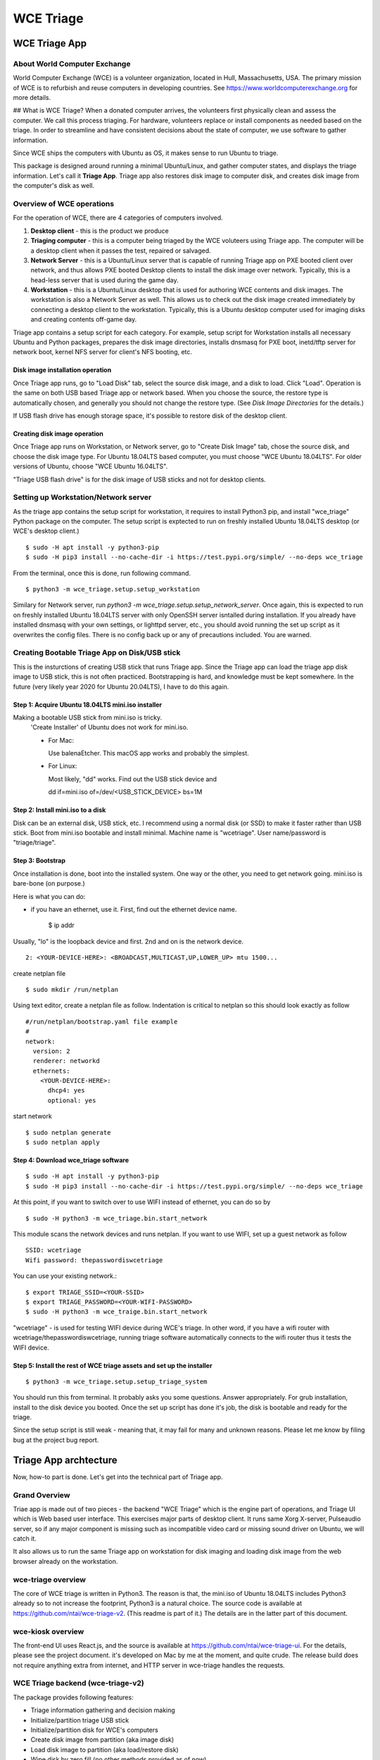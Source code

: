 ==========
WCE Triage
==========

WCE Triage App
================

About World Computer Exchange
-----------------------------
World Computer Exchange (WCE) is a volunteer organization, located in Hull, Massachusetts, USA.
The primary mission of WCE is to refurbish and reuse computers in developing countries.
See https://www.worldcomputerexchange.org for more details.

## What is WCE Triage?
When a donated computer arrives, the volunteers first physically clean and assess the computer.
We call this process triaging.
For hardware, volunteers replace or install components as needed based on the triage.
In order to streamline and have consistent decisions about the state of computer, we use software to gather information.

Since WCE ships the computers with Ubuntu as OS, it makes sense to run Ubuntu to triage.

This package is designed around running a minimal Ubuntu/Linux, and gather computer states, and displays the triage information. Let's call it **Triage App**. Triage app also restores disk image to computer disk, and creates disk image from the computer's disk as well.


Overview of WCE operations
--------------------------

For the operation of WCE, there are 4 categories of computers involved.

1. **Desktop client** - this is the product we produce
2. **Triaging computer** - this is a computer being triaged by the WCE voluteers using Triage app. The computer will be a desktop client when it passes the test, repaired or salvaged.
3. **Network Server** - this is a Ubuntu/Linux server that is capable of running Triage app on PXE booted client over network, and thus allows PXE booted Desktop clients to install the disk image over network. Typically, this is a head-less server that is used during the game day.
4. **Workstation** - this is a Ubuntu/Linux desktop that is used for authoring WCE contents and disk images. The workstation is also a Network Server as well. This allows us to check out the disk image created immediately by connecting a desktop client to the workstation. Typically, this is a Ubuntu desktop computer used for imaging disks and creating contents off-game day.

Triage app contains a setup script for each category. For example, setup script for Workstation installs all necessary Ubuntu and Python packages, prepares the disk image directories, installs dnsmasq for PXE boot, inetd/tftp server for network boot, kernel NFS server for client's NFS booting, etc.

Disk image installation operation
`````````````````````````````````

Once Triage app runs, go to "Load Disk" tab, select the source disk image, and a disk to load. Click "Load". Operation is the same on both USB based Triage app or network based. When you choose the source, the restore type is automatically chosen, and generally you should not change the restore type. (See *Disk Image Directories* for the details.)

If USB flash drive has enough storage space, it's possible to restore disk of the desktop client.

Creating disk image operation
`````````````````````````````

Once Triage app runs on Workstation, or Network server, go to "Create Disk Image" tab, chose the source disk, and choose the disk image type. For Ubuntu 18.04LTS based computer, you must choose "WCE Ubuntu 18.04LTS". For older versions of Ubuntu, choose "WCE Ubuntu 16.04LTS".

"Triage USB flash drive" is for the disk image of USB sticks and not for desktop clients.

Setting up Workstation/Network server
-------------------------------------
As the triage app contains the setup script for workstation, it requires to install Python3 pip, and install "wce_triage" Python package on the computer. The setup script is exptected to run on freshly installed Ubuntu 18.04LTS desktop (or WCE's desktop client.)
::

    $ sudo -H apt install -y python3-pip
    $ sudo -H pip3 install --no-cache-dir -i https://test.pypi.org/simple/ --no-deps wce_triage

From the terminal, once this is done, run following command.
::

    $ python3 -m wce_triage.setup.setup_workstation

Similary for Network server, run `python3 -m wce_triage.setup.setup_network_server`. Once again, this is expected to run on freshly installed Ubuntu 18.04LTS server with only OpenSSH server isntalled during installation. If you already have installed dnsmasq with your own settings, or lighttpd server, etc., you should avoid running the set up script as it overwrites the config files. There is no config back up or any of precautions included. You are warned.


Creating Bootable Triage App on Disk/USB stick
----------------------------------------------
This is the insturctions of creating USB stick that runs Triage app. Since the Triage app can load the triage app disk image to USB stick, this is not often practiced. Bootstrapping is hard, and knowledge must be kept somewhere. In the future (very likely year 2020 for Ubuntu 20.04LTS), I have to do this again.

Step 1: Acquire Ubuntu 18.04LTS mini.iso installer
```````````````````````````````````````````````````

Making a bootable USB stick from mini.iso is tricky.
  'Create Installer' of Ubuntu does not work for mini.iso.

  * For Mac:

    Use balenaEtcher. This macOS app works and probably the simplest.

  * For Linux:

    Most likely, "dd" works. Find out the USB stick device and

    dd if=mini.iso of=/dev/<USB_STICK_DEVICE> bs=1M

Step 2: Install mini.iso to a disk
```````````````````````````````````````````````
Disk can be an external disk, USB stick, etc.
I recommend using a normal disk (or SSD) to make it faster rather than USB stick.
Boot from mini.iso bootable and install minimal.
Machine name is "wcetriage".
User name/password is "triage/triage".

Step 3: Bootstrap
```````````````````````````````````````````````````
Once installation is done, boot into the installed system.
One way or the other, you need to get network going. mini.iso is bare-bone (on purpose.)

Here is what you can do:

* if you have an ethernet, use it. First, find out the ethernet device name.

    $ ip  addr

Usually, "lo" is the loopback device and first. 2nd and on is the network device.
::

    2: <YOUR-DEVICE-HERE>: <BROADCAST,MULTICAST,UP,LOWER_UP> mtu 1500...

create netplan file
::

  $ sudo mkdir /run/netplan

Using text editor, create a netplan file as follow. Indentation is critical to netplan so this should look exactly as follow
::

  #/run/netplan/bootstrap.yaml file example
  #
  network:
    version: 2
    renderer: networkd
    ethernets:
      <YOUR-DEVICE-HERE>:
        dhcp4: yes
        optional: yes

start network
::

  $ sudo netplan generate
  $ sudo netplan apply


Step 4: Download wce_triage software
```````````````````````````````````````````````````
::

    $ sudo -H apt install -y python3-pip
    $ sudo -H pip3 install --no-cache-dir -i https://test.pypi.org/simple/ --no-deps wce_triage

At this point, if you want to switch over to use WIFI instead of ethernet, you can do so by
::

  $ sudo -H python3 -m wce_triage.bin.start_network

This module scans the network devices and runs netplan. If you want to use WIFI, set up a guest network as follow

::

  SSID: wcetriage
  Wifi password: thepasswordiswcetriage

You can use your existing network.::

  $ export TRIAGE_SSID=<YOUR-SSID>
  $ export TRIAGE_PASSWORD=<YOUR-WIFI-PASSWORD>
  $ sudo -H python3 -m wce_traige.bin.start_network

"wcetriage" - is used for testing WIFI device during WCE's triage.
In other word, if you have a wifi router with wcetriage/thepasswordiswcetriage, running triage software automatically connects to the wifi router thus it tests the WIFI device.


Step 5: Install the rest of WCE triage assets and set up the installer
`````````````````````````````````````````````````````````````````````````
::

  $ python3 -m wce_triage.setup.setup_triage_system

You should run this from terminal. It probably asks you some questions. Answer appropriately.
For grub installation, install to the disk device you booted. Once the set up script has done it's job, the disk is bootable and ready for the triage.

Since the setup script is still weak - meaning that, it may fail for many and unknown reasons. Please let me know by filing bug at the project bug report.


Triage App archtecture
=======================
Now, how-to part is done. Let's get into the technical part of Triage app.

Grand Overview
------------------
Triae app is made out of two pieces - the backend "WCE Triage" which is the engine part of operations,
and Triage UI which is Web based user interface.
This exercises major parts of desktop client. It runs same Xorg X-server, Pulseaudio server,
so if any major component is missing such as incompatible video card or missing sound driver on Ubuntu, we will catch it.

It also allows us to run the same Triage app on workstation for disk imaging and loading disk image from the web browser already on the workstation.

wce-triage overview
--------------------
The core of WCE triage is written in Python3. The reason is that, the mini.iso of Ubuntu 18.04LTS includes Python3 already so to not increase the footprint, Python3 is a natural choice. The source code is available at https://github.com/ntai/wce-triage-v2. (This readme is part of it.)
The details are in the latter part of this document.

wce-kiosk overview
--------------------
The front-end UI uses React.js, and the source is available at https://github.com/ntai/wce-triage-ui. For the details, please see the project document.
it's developed on Mac by me at the moment, and quite crude. The release build does not require anything extra from internet, and HTTP server in wce-triage handles the requests.

WCE Triage backend (wce-triage-v2)
-----------------------------------
The package provides following features:

- Triage information gathering and decision making
- Initialize/partition triage USB stick
- Initialize/partition disk for WCE's computers
- Create disk image from partition (aka image disk)
- Load disk image to partition (aka load/restore disk)
- Wipe disk by zero fill (no other methods provided as of now)
- Make usb stick/disk bootable
- HTTP server for WCE Kiosk web browser

In the source tree, there are following directories, "bin", "components", "http", "lib", "ops", "setup".

"components" directory
`````````````````````````````````````````````````````````````````````````
Each file here represents the major component of computer. During triage, each component gathers info on the machine. "computer" component works as the clearing house/storage of components.

"bin", "lib", and "ops" directories
`````````````````````````````````````````````````````````````````````````
The files here are the back end of disk operations. The real details of design will have to wait for documenting the source code. For now, each "task" represents each step of disk operation, and "task runner" or "runner" runs these tasks in sequence to do the disk operations. For example, to partition a disk, "partition runner" creates all necessary tasks and runs it. A task in it runs "parted" to partition the disk, "fetch" to read the parition map, "refresh" to get the partition information, and "mkfs" task runs mkfs command for the partitions. Some of more "difficult" operation such as reading compressed disk image and restoring it to disk is written as a standalone command in "bin" directory, and a task runs the "bin" to complete the task.

The design of task and task runner can be discussed and critiqued to no end but braking down small operations into task so far was a real winner as I can assemble the tasks in different ways for different application and yet I don't need to write same operations twice.

"http" directory
`````````````````````````````````````````````````````````````````````````
There is only one file in this. httpserver.py. The server is based on aiohttp package that uses Python's asyncio.

Once the backend's functionalities are implemented and tested, wiring up the functionality such as create disk image is pretty straightforward. However, as aiohttp being coroutine, you need to care what operation is blocking. For example, Python's standard "time.sleep()" halts entire process, or looping on reading file blocks other http request. To make this to work, you need to dive into many different Python libraries. If the code looks simple, I've done a good job.


WCE Triage details
-------------------

- It boots a minimalistic Ubuntu Linux.
- When it boots, it starts two services "wce-triage" and "wce-kiosk" as described above.

Triage information gathering and decision making
````````````````````````````````````````````````

Information gathering of individual component is in each python module in wce_triage/components, except computer/Computer.
Currently, following components are implemented.
- cpu.py
- disk.py
- memory.py
- network.py
- optical_drive.py
- pci.py
- sensor.py
- sound.py
- video.py

The module name says pretty much what it is. Disk and network are somewhat special as the rest of wce-triage uses the instances of disk and network during not just triaging but imaging/restoring partclone image as well as starting network during triage.

Computer module collects the components' information and makes the triage decision. The criteria of triage is decided by WCE.

WCE Disk Image File and Directories
------------------------------------

In order to make things "simple" and consistent, I designed a simple structure for the disk image.
The disk images are stored in `/usr/local/share/wce/wce-disk-images`. Under the directory, there are subdirectories. For now, conventions are "triage", "wce-16" and "wce-18". "triage" is for Triage USB image, "wce-16" for Ubuntu 16.04LTS and older, and "wce-18" for Ubuntu 18.04LTS and newer.

The reason Ubuntu16.04 and 18.04 have to be separted is based on the EXT4 file system is not backward compatible. When you mkfs EXT4 partition for Ubuntu 16.04 on 18.04 machine, you need to pass down an option to not use "metadat\_csum". If not, Ubuntu 16.04LTS disk loaded on EXT4+metadata_csum cannot boot.

You can have arbitary subdirectory under "wce-disk-images". So, we start producing Ubuntu 20.04LTS, we'd create "wce-20" (or any other name).

In the subdirectory, each subdirectory must contain a disk image metadata. For this, you need to create a file named ".disk_image_type.json".

Here is the actual example of it in "wce-16".

::

    { "id": "wce-16",
      "filestem": "wce-mate16",
      "name": "WCE Ubuntu 16.04LTS",
      "timestamp": true,
      "ext4_version": "1.42",
      "partition_map": "gpt"}

The "id" must match with the subdirectory name. (It probalby works even if it doesn't but that's the convention.) This is a tag that the web browser uses for disk image type ID.
"filestem" is used when you create a disk image. So, if you create a disk image in this directory, the file name starts with "wce-mate16". "timestamp" should be always true to ID when the disk image is created. The disk image creation app always adds the file system in its name as well. "ext4_version" is the one mentioned above. By declaring the ext4_version (which is actually the version number of libext4, I think), the partition task adds necessary mkfs option for Ubuntu 16.04 even if it's running on 18.04.

For wce-18, ext4_version is 1.44.

With the locations well known, httpsever easily finds all of disk images with it's metadata, and sends it up to web browser. Also, when you create a disk image, the image name is always consistent, and stored in well known location.

It's not difficult to have different "wce-disk-images" directory, and as a matter of fact, if you mount a different disk and there is a directory right below the mount point, httpserver will find it as well for loading. However, for creating image, it's always stored in "/usr/local/share/wce/wce-disk-images/FOO".


Network Server for PXE boot and triage/disk imaging
----------------------------------------------------
The setup script does the servers set up but there are two important ingredients missing. One is the kernel/initrd for initial boot, and the NFS root directory for the desktop client. For the former, you need "/var/lib/netboot" directory sufficiently stuffed. "setup/install_pxeboot.py" should take care of this part.

2nd ingredients is the root file system. "/var/lib/netclient/wcetriage" needs to be filled by the "triage disk". With working triage USB stick (or disk) in hand, you need to mount the disk, and rsync everything from the triage disk to the "wcetriage" directory. NFS server serves this directory as NFS root for client to use.

ONE VERY IMPORTANT INGREDIENTS FOR TRIAGE AND NETWORK BOOT - CUSTOM INITRD
``````````````````````````````````````````````````````````````````````````

For triage app to run on USB stick or NFS mounted root which is read-only, it needs to run using "unionfs" - aka aufs. What this does is to layer a file system over other file system. The base layer (read-only) is accesed if upper layer (writable and memory based tempfs) doesn't have the file, and if a file is modified or created, it stays on the upper layer.

To this to work, initrd file contains a script to set up the aufs by creating tempfs, moving read-only file system to "/ro", and mount the aufs as root "/" file system. If you do not recreate (aka update) the initrd without this script, this does not work. triage.setup.setup_FOO installs the script and updates initrd file. If you use a stock initrd, this brakes down. If you are curious, you can take a look at the script for initrd. `wce-triage-v2/wce_triage/setup/patches/server/etc/initramfs-tools/scripts/init-bottom/__rootaufs` is the shell script for this. Same copy is included for triage and workstation, but not in the desktop client for obvious reason.


Network Server Post Installation Configuration
`````````````````````````````````````````````````````````````````````````
In order for network server to work properly, you have to manually configure the network interface (for now). This is because the network server (and workstation as well) need to prohibit offering DHCP on the NIC that is connected to your network. For PXE to work, it needs to have it's own subnet/separate network from your LAN, or else your LAN would be totally confused by more than one DHCP server running, and one of them is this destructive Triage app server. In some near future, I am thinking about the network setting to be done on the Triage web as well, but until I get there, you need to manually edit  /etc/dnsmasq.conf and /etc/netplan/foo.yaml for your network hardware.
